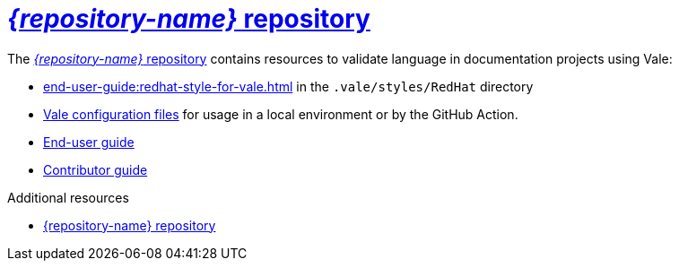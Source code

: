 :_module-type: CONCEPT

[id="con_vale-at-red-hat-repository_{context}"]
= link:{repository-url}[_{repository-name}_ repository]

The link:{repository-url}[_{repository-name}_ repository] contains resources to validate language in documentation projects using Vale:

* xref:end-user-guide:redhat-style-for-vale.adoc[] in the `.vale/styles/RedHat` directory
* xref:end-user-guide:glossary.adoc#vale-configuration-file_{context}[Vale configuration files] for usage in a local environment or by the GitHub Action.
* xref:end-user-guide:introduction.adoc[End-user guide]
* xref:contributor-guide:contributing.adoc[Contributor guide]


.Additional resources

* link:{repository-url}[{repository-name} repository]
